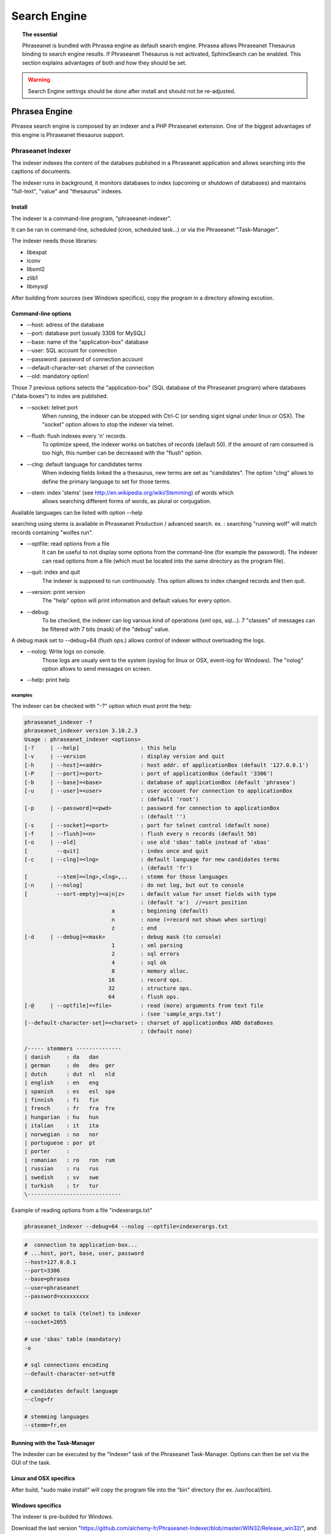 Search Engine
=============

.. topic:: The essential

    Phraseanet is bundled with Phrasea engine as default search engine.
    Phrasea allows Phraseanet Thesaurus binding to search engine results.
    If Phraseanet Thésaurus is not activated, SphinxSearch can be enabled.
    This section explains advantages of both and how they should be set.

.. warning::

    Search Engine settings should be done after install and should not be
    re-adjusted.

Phrasea Engine
--------------

Phrasea search engine is composed by an indexer and a PHP Phraseanet extension.
One of the biggest advantages of this engine is Phraseanet thesaurus support.

Phraseanet Indexer
******************

The indexer indexes the content of the databses published in a Phraseanet
application and allows searching into the captions of documents.

The indexer runs in background, it monitors databases to index (upcoming or
shutdown of databases) and maintains "full-text", "value" and "thesaurus"
indexes.

Install
^^^^^^^

The indexer is a command-line program, "phraseanet-indexer".

It can be ran in command-line, scheduled (cron, scheduled task...) or via the
Phraseanet "Task-Manager".

The indexer needs those libraries:

* libexpat
* iconv
* libxml2
* zlib1
* libmysql

After building from sources (see Windows specifics), copy the program in a
directory allowing excution.

Command-line options
^^^^^^^^^^^^^^^^^^^^

* --host: adress of the database
* --port: database port (usualy 3306 for MySQL)
* --base: name of the "application-box" database
* --user: SQL account for connection
* --password: password of connection account
* --default-character-set: charset of the connection
* --old: mandatory option!

Those 7 previous options selects the "application-box" (SQL database of the
Phraseanet program) where databases ("data-boxes") to index are published.

* --socket: telnet port
    When running, the indexer can be stopped with Ctrl-C (or sending sigint signal
    under linux or OSX).
    The "socket" option allows to stop the indexer via telnet.
* --flush: flush indexes every 'n' records.
    To optimize speed, the indexer works on batches of records (default 50).
    If the amount of ram consumed is too high, this number can be decreased with the
    "flush" option.
* --clng: default language for candidates terms
    When indexing fields linked the a thesaurus, new terms are set as "candidates".
    The option "clng" allows to define the primary language to set for those terms.
* --stem: index 'stems' (see http://en.wikipedia.org/wiki/Stemming) of words which
    allows searching different forms of words, as plural or conjugation.

Available languages can be listed with option --help

searching using stems is available in Phraseanet Production / advanced search.
ex. : searching "running wolf" will match records containing "wolfes run".

* --optfile: read options from a file
    It can be useful to not display some options from the command-line (for example
    the password).
    The indexer can read options from a file (which must be located into the same
    directory as the program file).
* --quit: index and quit
    The indexer is supposed to run continuously.
    This option allows to index changed records and then quit.
* --version: print version
    The "help" option will print information and default values for every option.
* --debug:
    To be checked, the indexer can log various kind of operations (xml ops, sql...).
    7 "classes" of messages can be filtered with 7 bits (mask) of the "debug" value.

A debug mask set to --debug=64 (flush ops.) allows control of indexer
without overloading the logs.

* --nolog: Write logs on console.
    Those logs are usualy sent to the system (syslog for linux or OSX, event-log for
    Windows). The "nolog" option allows to send messages on screen.

* --help: print help

examples
~~~~~~~~

The indexer can be checked with "-?" option which must print the help:

.. code-block:: none

    phraseanet_indexer -?
    phraseanet_indexer version 3.10.2.3
    Usage : phraseanet_indexer <options>
    [-?     | --help]                   : this help
    [-v     | --version                 : display version and quit
    [-h     | --host]=<addr>            : host addr. of applicationBox (default '127.0.0.1')
    [-P     | --port]=<port>            : port of applicationBox (default '3306')
    [-b     | --base]=<base>            : database of applicationBox (default 'phrasea')
    [-u     | --user]=<user>            : user account for connection to applicationBox
                                        : (default 'root')
    [-p     | --password]=<pwd>         : password for connection to applicationBox
                                        : (default '')
    [-s     | --socket]=<port>          : port for telnet control (default none)
    [-f     | --flush]=<n>              : flush every n records (default 50)
    [-o     | --old]                    : use old 'sbas' table instead of 'xbas'
    [         --quit]                   : index once and quit
    [-c     | --clng]=<lng>             : default language for new candidates terms
                                        : (default 'fr')
    [         --stem]=<lng>,<lng>,..    : stemm for those languages
    [-n     | --nolog]                  : do not log, but out to console
    [         --sort-empty]=<a|n|z>     : default value for unset fields with type
                                        : (default 'a')  //=sort position
                               a        : beginning (default)
                               n        : none (=record not shown when sorting)
                               z        : end
    [-d     | --debug]=<mask>           : debug mask (to console)
                               1        : xml parsing
                               2        : sql errors
                               4        : sql ok
                               8        : memory alloc.
                              16        : record ops.
                              32        : structure ops.
                              64        : flush ops.
    [-@     | --optfile]=<file>         : read (more) arguments from text file
                                        : (see 'sample_args.txt')
    [--default-character-set]=<charset> : charset of applicationBox AND dataBoxes
                                        : (default none)

    /----- stemmers --------------
    | danish     : da   dan
    | german     : de   deu  ger
    | dutch      : dut  nl   nld
    | english    : en   eng
    | spanish    : es   esl  spa
    | finnish    : fi   fin
    | french     : fr   fra  fre
    | hungarian  : hu   hun
    | italian    : it   ita
    | norwegian  : no   nor
    | portuguese : por  pt
    | porter     :
    | romanian   : ro   ron  rum
    | russian    : ru   rus
    | swedish    : sv   swe
    | turkish    : tr   tur
    \-----------------------------


Example of reading options from a file "indexerargs.txt"

.. code-block:: none

    phraseanet_indexer --debug=64 --nolog --optfile=indexerargs.txt

.. code-block:: none

    #  connection to application-box...
    # ...host, port, base, user, password
    --host=127.0.0.1
    --port=3306
    --base=phrasea
    --user=phraseanet
    --password=xxxxxxxxx

    # socket to talk (telnet) to indexer
    --socket=2055

    # use 'sbas' table (mandatory)
    -o

    # sql connections encoding
    --default-character-set=utf8

    # candidates default language
    --clng=fr

    # stemming languages
    --stemm=fr,en

Running with the Task-Manager
^^^^^^^^^^^^^^^^^^^^^^^^^^^^^

The indexder can be executed by the "Indexer" task of the Phraseanet
Task-Manager.
Options can then be set via the GUI of the task.

Linux and OSX specifics
^^^^^^^^^^^^^^^^^^^^^^^

After build, "sudo make install" will copy the program file into the "bin"
directory (for ex. /usr/local/bin).

Windows specifics
^^^^^^^^^^^^^^^^^

The indexer is pre-builded for Windows.

Download the last version "https://github.com/alchemy-fr/Phraseanet-Indexer/blob/master/WIN32/Release_win32/",
and copy the program file into a separate directory (for ex. into "Program
Files\\Phraseanet-Indexer\\phraseanet_indexer.exe").

.. note::

    Some files (fixing bugs for older versions of Phraseanet) are available for
    download.

For compatibility reasons and matching versions, it's recommended to copy the
dll files of requested libraries into the directory of the program file (beside
phraseanet_indexer.exe)

Those libraries can be downloaded from:

* libexpat.dll (http://sourceforge.net/projects/expat/files/expat_win32/2.0.1/expat-win32bin-2.0.1.exe/download),
  installer
* iconv.dll (http://xmlsoft.org/sources/win32/iconv-1.9.2.win32.zip)
* libxml2.dll (http://xmlsoft.org/sources/win32/libxml2-2.7.8.win32.zip)
* zlib1.dll (http://xmlsoft.org/sources/win32/zlib-1.2.3.win32.zip)
* libmysql.dll (http://dev.mysql.com/downloads/mysql/ ; download Windows (x86,
  32-bit), MSI Installer "mysql-5.5.21-win32.msi"), installer

Install as service
~~~~~~~~~~~~~~~~~~

Usualy the indexer is executed by the Phraseanet task "Indexer".
Under Windows, the indexer can also be installed as a service via 3 specific
options.

.. code-block:: none

    --install: install the service "Phraseanet-Indexer"
    --remove: uninstall the service
    --run: run the indexer as a program (mandatory to run via the task)

ex:

.. code-block:: none

    C:\Phraseanet-Indexer\phraseanet_indexer.exe -h=localhost -P=3306 -b=ab_test
    -u=phuser -p=**** --socket=25200 --default-character-set=utf8 -o -n
    -d=0 --install

If the indexer is executed as a Windows service, the "indexer task" can be
deleted (or not activated).

Phraseanet Extension
********************

The Phraseanet search engine is available with the PHP extension "php_phrasea2".

Install
^^^^^^^

After build and install of "Phraseanet-Extension" (see linux, OSX and Windows
specifics), check the requested extensions with php -m

.. code-block:: none

    [PHP Modules]
    ...
    phrasea2
    ...

Restart the webserver.

Linux and OSX specifics
^^^^^^^^^^^^^^^^^^^^^^^

After build, "sudo make install" will copy the extension into directory of php
extensions.

Windows specifics
^^^^^^^^^^^^^^^^^

The extension is pre-builded for Windows.

Download the extension matching your version of PHP
(ex. "https://github.com/alchemy-fr/Phraseanet-Extension/tree/master/_WIN32%20(visual%20C++%202008)/Release_TS_php-5.4.0")
, get the last version using the version number (for ex.
"php_phrasea2_UTF-8_1.20.1.0.dll").

Rename the file as "php_phrasea2.dll" and copy it into the "ext" directory of
PHP (usually "C:\\Program Files\\PHP\\ext" if PHP was installed with default
settings).

Activate the extension into php.ini:

.. code-block:: none

    [PHP_PHRASEA]
    extension=php_phrasea2.dll

.. warning::

    In case of error "... icu*.dll not found ...", download the ICU library
    files "icu*.dll" requested by the extension "php_intl", and copy the various
    files into the main directory of PHP.

Sphinx-Search Engine
--------------------

SphinxSearch engine is a third party technology that you have to install.
Phraseanet requires `SphinxSearch Engine`_ 2.0.6 or higher.

Advantages
**********

Main SphinxSearch advantages are:

* speed
* scalability
* supports autocompletion

Configuration inside Phraseanet
*******************************

After having installed SphinxSearch, Phraseanet must be configured to use it.
Phraseanet admin provides a tool to generate SphinxSearch configuration.

To do this, please consult the documentation for
:ref:`search-engine-service-configuration`.

.. note::

    Please note that the generated configuration is a complete SphinxSearch
    configuration. If SphinxSearch is shared with other applications, **server**
    section at the end of the configuration should be removed.

This file can be used with SphinxSearch server (**/usr/local/etc/sphinx.conf**).
Restart SphinxSearch to apply configuration.
In case of failure, please find `SphinxSearch documentation`_.

Please also consider the following FAQ:

Autocompletion
**************

Propositions have to be generated to have the benefit of autocompletion.
Use the command to do so:

.. code-block: none

    bin/console sphinx:generate-suggestions

.. _SphinxSearch documentation: http://sphinxsearch.com/docs/manual-2.0.6.html
.. _SphinxSearch Engine: http://sphinxsearch.com/downloads/release/

